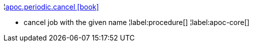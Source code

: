 ¦xref::overview/apoc.periodic/apoc.periodic.cancel.adoc[apoc.periodic.cancel icon:book[]] +

 - cancel job with the given name
¦label:procedure[]
¦label:apoc-core[]
